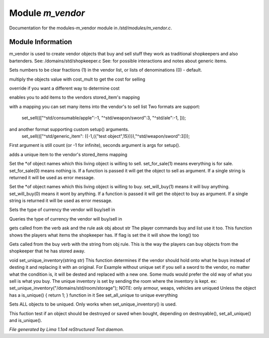 Module *m_vendor*
******************

Documentation for the modules-m_vendor module in */std/modules/m_vendor.c*.

Module Information
==================

m_vendor is used to create vendor objects that buy and sell stuff
they work as traditional shopkeepers and also bartenders.
See: /domains/std/shopkeeper.c
See:  for possible interactions and notes about generic items.

.. c:function:: float set_cost_multiplicator(float m)



.. c:function:: void set_clear_numbers(int cn)

Sets numbers to be clear fractions (1) in the vendor list,
or lists of denominations (0) - default.


.. c:function:: float selling_cost(float cost)

multiply the objects value with cost_mult to get the cost for selling


.. c:function:: float buying_cost(float cost)

override if you want a different way to determine cost


.. c:function:: varargs void add_sell(string file, int amt, mixed *setup_args)

enables you to add items to the vendors stored_item's mapping


.. c:function:: void set_sell(mapping items)

with a mapping you can set many items into the vendor's to sell list
Two formats are support:
  set_sell((["^std/consumable/apple":-1, "^std/weapon/sword":3, "^std/ale":-1, ]));
and another format supporting custom setup() arguments.
  set_sell((["^std/generic_item": ({-1,({"test object",15})}),"^std/weapon/sword":3]));
First argument is still count (or -1 for infinite), seconds argument is args for setup().


.. c:function:: void add_sell_object(object ob)

adds a unique item to the vendor's stored_items mapping


.. c:function:: void set_for_sale(mixed x)

Set the *of object names which this living object is willing to sell.
set_for_sale(1) means everything is for sale.  set_for_sale(0) means nothing
is.  If a function is passed it will get the object to sell as argument.
If a single string is returned it will be used as error message.


.. c:function:: void set_will_buy(mixed x)

Set the *of object names which this living object is willing to buy.
set_will_buy(1) means it will buy anything.  set_will_buy(0) means it wont
by anything.  If a function is passed it will get the object to buy as
argument. If a single string is returned it will be used as error message.


.. c:function:: mixed set_currency_type(string type)

Sets the type of currency the vendor will buy/sell in


.. c:function:: mixed query_currency_type()

Queries the type of currency the vendor will buy/sell in


.. c:function:: mixed query_items(string item, int flag)

gets called from the verb ask and the rule ask obj about str
The player commands buy and list use it too.
This function shows the players what items the shopkeeper has.
If flag is set the it will show the long() too


.. c:function:: void sell_stored_objects(string item, int number, int amount)

Gets called from the buy verb with the string from obj rule.
This is the way the players can buy objects from the shopkeeper
that he has stored away.


.. c:function:: void set_unique_inventory(string str)

void set_unique_inventory(string str)
This function determines if the vendor should hold onto what he
buys instead of desting it and replacing it with an original.  For
Example without unique set if you sell a sword to the vendor, no
matter what the condition is, it will be dested and replaced with
a new one.  Some muds would prefer the old way of what you sell is
what you buy.  The unique inventory is set by sending the room
where the inventory is kept.
ex: set_unique_inventory("/domains/std/room/storage");
NOTE: only armour, weaps, vehicles are uniqued
Unless the object has a is_unique() { return 1; } function in it
See set_all_unique to unique everything


.. c:function:: void set_all_unique(int i)

Sets ALL objects to be uniqued.  Only works when set_unique_inventory()
is used.


.. c:function:: int check_uniqueness(object ob)

This fuction test if an object should be destroyed or saved when bought,
depending on destroyable(), set_all_unique() and is_unique().



*File generated by Lima 1.1a4 reStructured Text daemon.*
